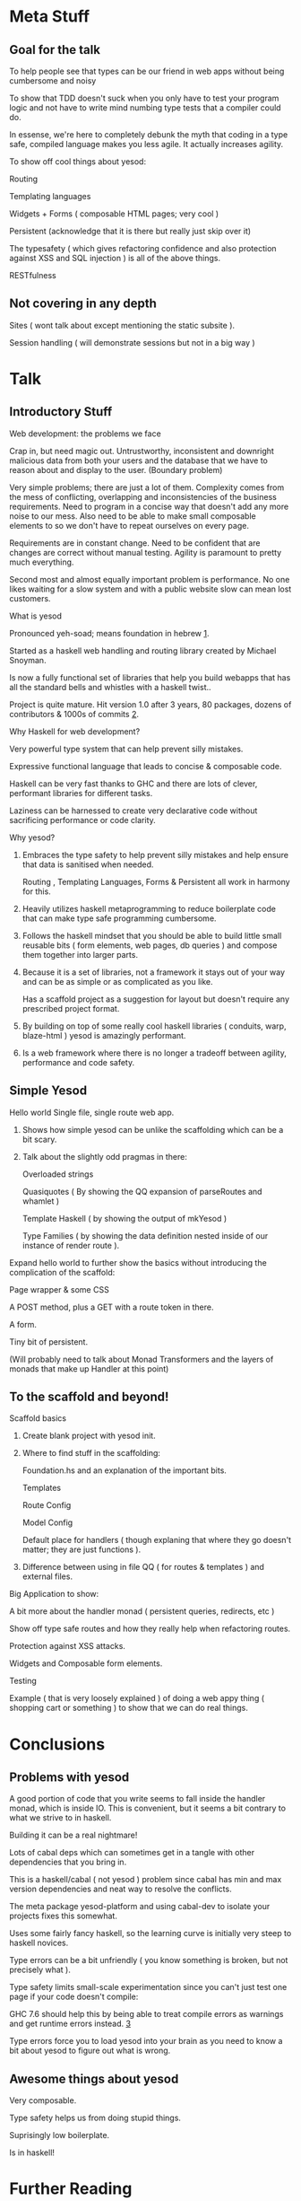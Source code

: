 * Meta Stuff
** Goal for the talk
***** To help people see that types can be our friend in web apps without being cumbersome and noisy
***** To show that TDD doesn't suck when you only have to test your program logic and not have to write mind numbing type tests that a compiler could do. 
***** In essense, we're here to completely debunk the myth that coding in a type safe, compiled language makes you less agile. It actually increases agility.
***** To show off cool things about yesod:
Routing 

Templating languages

Widgets + Forms ( composable HTML pages; very cool )

Persistent (acknowledge that it is there but really just skip over it)

The typesafety ( which gives refactoring confidence and also protection against XSS and SQL injection ) is all of the above things.

RESTfulness 
** Not covering in any depth
***** Sites ( wont talk about except mentioning the static subsite ).
***** Session handling ( will demonstrate sessions but not in a big way )
* Talk
** Introductory Stuff
**** Web development: the problems we face
Crap in, but need magic out. Untrustworthy, inconsistent and downright malicious data from both your users and the database that we have to reason about and display to the user. (Boundary problem)

Very simple problems; there are just a lot of them. Complexity comes from the mess of conflicting, overlapping and inconsistencies of the business requirements. Need to program in a concise way that doesn't add any more noise to our mess. Also need to be able to make small composable elements to so we don't have to repeat ourselves on every page.

Requirements are in constant change. Need to be confident that are changes are correct without manual testing. Agility is paramount to pretty much everything.

Second most and almost equally important problem is performance. No one likes waiting for a slow system and with a public website slow can mean lost customers.
**** What is yesod
Pronounced yeh-soad; means foundation in hebrew [[1]].

Started as a haskell web handling and routing library created by Michael Snoyman.

Is now a fully functional set of libraries that help you build webapps that has all the standard bells and whistles with a haskell twist..

Project is quite mature. Hit version 1.0 after 3 years, 80 packages, dozens of contributors & 1000s of commits [[2]].
**** Why Haskell for web development?
Very powerful type system that can help prevent silly mistakes.

Expressive functional language that leads to concise & composable code.

Haskell can be very fast thanks to GHC and there are lots of clever, performant libraries for different tasks.

Laziness can be harnessed to create very declarative code without sacrificing performance or code clarity.

**** Why yesod?
***** Embraces the type safety to help prevent silly mistakes and help ensure that data is sanitised when needed.
Routing , Templating Languages, Forms & Persistent all work in harmony for this.

***** Heavily utilizes haskell metaprogramming to reduce boilerplate code that can make type safe programming cumbersome.

***** Follows the haskell mindset that you should be able to build little small reusable bits ( form elements, web pages, db queries ) and compose them together into larger parts. 

***** Because it is a set of libraries, not a framework it stays out of your way and can be as simple or as complicated as you like.

Has a scaffold project as a suggestion for layout but doesn't require any prescribed project format. 

***** By building on top of some really cool haskell libraries ( conduits, warp, blaze-html ) yesod is amazingly performant. 

***** Is a web framework where there is no longer a tradeoff between agility, performance and code safety.

** Simple Yesod
**** Hello world Single file, single route web app.

***** Shows how simple yesod can be unlike the scaffolding which can be a bit scary.
***** Talk about the slightly odd pragmas in there:
Overloaded strings

Quasiquotes ( By showing the QQ expansion of parseRoutes and whamlet )

Template Haskell ( by showing the output of mkYesod )

Type Families ( by showing the data definition nested inside of our instance of render route ).

**** Expand hello world to further show the basics without introducing the complication of the scaffold:
Page wrapper & some CSS

A POST method, plus a GET with a route token in there. 

A form.

Tiny bit of persistent.

(Will probably need to talk about Monad Transformers and the layers of monads that make up Handler at this point)
** To the scaffold and beyond!
**** Scaffold basics
***** Create blank project with yesod init. 
***** Where to find stuff in the scaffolding:
Foundation.hs and an explanation of the important bits.

Templates 

Route Config

Model Config

Default place for handlers ( though explaning that where they go doesn't matter; they are just functions ).

***** Difference between using in file QQ ( for routes & templates ) and external files.
**** Big Application to show:
A bit more about the handler monad ( persistent queries, redirects, etc )

Show off type safe routes and how they really help when refactoring routes.

Protection against XSS attacks. 

Widgets and Composable form elements.

Testing

Example ( that is very loosely explained ) of doing a web appy thing ( shopping cart or something ) to show that we can do real things. 
* Conclusions
** Problems with yesod
**** A good portion of code that you write seems to fall inside the handler monad, which is inside IO. This is convenient, but it seems a bit contrary to what we strive to in haskell. 
**** Building it can be a real nightmare! 
Lots of cabal deps which can sometimes get in a tangle with other dependencies that you bring in. 

This is a haskell/cabal ( not yesod ) problem since cabal has min and max version dependencies and neat way to resolve the conflicts.

The meta package yesod-platform and using cabal-dev to isolate your projects fixes this somewhat.

**** Uses some fairly fancy haskell, so the learning curve is initially very steep to haskell novices.
**** Type errors can be a bit unfriendly ( you know something is broken, but not precisely what ).
**** Type safety limits small-scale experimentation since you can't just test one page if your code doesn't compile:
GHC 7.6 should help this by being able to treat compile errors as warnings and get runtime errors instead. [[3]]
**** Type errors force you to load yesod into your brain as you need to know a bit about yesod to figure out what is wrong.
** Awesome things about yesod
Very composable. 

Type safety helps us from doing stupid things. 

Suprisingly low boilerplate.

Is in haskell! 
* Further Reading
**** Yesod Website [[http://www.yesodweb.com/][http://www.yesodweb.com/]]
Getting Started Guide

Awesome screencasts

Wiki 
**** Book 
[[http://shop.oreilly.com/product/0636920023142.do][O'Reilly]]

[[http://www.yesodweb.com/book/][HTML Version of the book]]

* References
***** <<1>> http://www.forvo.com/word/yesod/

***** <<2>> http://www.yesodweb.com/blog/2012/04/announcing-yesod-1-0

***** <<3>> http://hackage.haskell.org/trac/ghc/wiki/Status/May12


